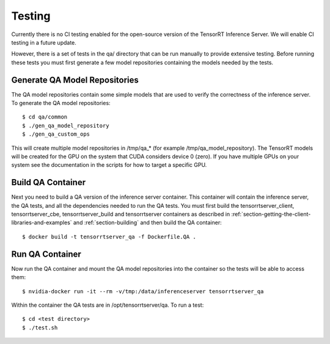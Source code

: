 ..
  # Copyright (c) 2018-2019, NVIDIA CORPORATION. All rights reserved.
  #
  # Redistribution and use in source and binary forms, with or without
  # modification, are permitted provided that the following conditions
  # are met:
  #  * Redistributions of source code must retain the above copyright
  #    notice, this list of conditions and the following disclaimer.
  #  * Redistributions in binary form must reproduce the above copyright
  #    notice, this list of conditions and the following disclaimer in the
  #    documentation and/or other materials provided with the distribution.
  #  * Neither the name of NVIDIA CORPORATION nor the names of its
  #    contributors may be used to endorse or promote products derived
  #    from this software without specific prior written permission.
  #
  # THIS SOFTWARE IS PROVIDED BY THE COPYRIGHT HOLDERS ``AS IS'' AND ANY
  # EXPRESS OR IMPLIED WARRANTIES, INCLUDING, BUT NOT LIMITED TO, THE
  # IMPLIED WARRANTIES OF MERCHANTABILITY AND FITNESS FOR A PARTICULAR
  # PURPOSE ARE DISCLAIMED.  IN NO EVENT SHALL THE COPYRIGHT OWNER OR
  # CONTRIBUTORS BE LIABLE FOR ANY DIRECT, INDIRECT, INCIDENTAL, SPECIAL,
  # EXEMPLARY, OR CONSEQUENTIAL DAMAGES (INCLUDING, BUT NOT LIMITED TO,
  # PROCUREMENT OF SUBSTITUTE GOODS OR SERVICES; LOSS OF USE, DATA, OR
  # PROFITS; OR BUSINESS INTERRUPTION) HOWEVER CAUSED AND ON ANY THEORY
  # OF LIABILITY, WHETHER IN CONTRACT, STRICT LIABILITY, OR TORT
  # (INCLUDING NEGLIGENCE OR OTHERWISE) ARISING IN ANY WAY OUT OF THE USE
  # OF THIS SOFTWARE, EVEN IF ADVISED OF THE POSSIBILITY OF SUCH DAMAGE.

Testing
=======

Currently there is no CI testing enabled for the open-source version
of the TensorRT Inference Server. We will enable CI testing in a
future update.

However, there is a set of tests in the qa/ directory that can be run
manually to provide extensive testing. Before running these tests you
must first generate a few model repositories containing the models
needed by the tests.

Generate QA Model Repositories
------------------------------

The QA model repositories contain some simple models that are used to
verify the correctness of the inference server. To generate the QA
model repositories::

  $ cd qa/common
  $ ./gen_qa_model_repository
  $ ./gen_qa_custom_ops

This will create multiple model repositories in /tmp/qa_* (for example
/tmp/qa_model_repository).  The TensorRT models will be created for
the GPU on the system that CUDA considers device 0 (zero). If you have
multiple GPUs on your system see the documentation in the scripts for
how to target a specific GPU.

Build QA Container
------------------

Next you need to build a QA version of the inference server
container. This container will contain the inference server, the QA
tests, and all the dependencies needed to run the QA tests. You must
first build the tensorrtserver_client, tensorrtserver_cbe,
tensorrtserver_build and tensorrtserver containers as described in
:ref:`section-getting-the-client-libraries-and-examples` and
:ref:`section-building` and then build the QA container::

  $ docker build -t tensorrtserver_qa -f Dockerfile.QA .

Run QA Container
----------------

Now run the QA container and mount the QA model repositories into the
container so the tests will be able to access them::

  $ nvidia-docker run -it --rm -v/tmp:/data/inferenceserver tensorrtserver_qa

Within the container the QA tests are in /opt/tensorrtserver/qa. To run a test::

  $ cd <test directory>
  $ ./test.sh
